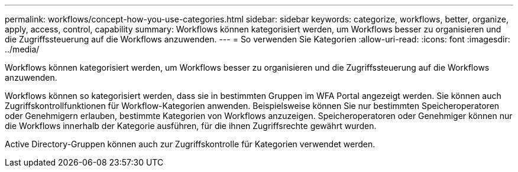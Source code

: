 ---
permalink: workflows/concept-how-you-use-categories.html 
sidebar: sidebar 
keywords: categorize, workflows, better, organize, apply, access, control, capability 
summary: Workflows können kategorisiert werden, um Workflows besser zu organisieren und die Zugriffssteuerung auf die Workflows anzuwenden. 
---
= So verwenden Sie Kategorien
:allow-uri-read: 
:icons: font
:imagesdir: ../media/


[role="lead"]
Workflows können kategorisiert werden, um Workflows besser zu organisieren und die Zugriffssteuerung auf die Workflows anzuwenden.

Workflows können so kategorisiert werden, dass sie in bestimmten Gruppen im WFA Portal angezeigt werden. Sie können auch Zugriffskontrollfunktionen für Workflow-Kategorien anwenden. Beispielsweise können Sie nur bestimmten Speicheroperatoren oder Genehmigern erlauben, bestimmte Kategorien von Workflows anzuzeigen. Speicheroperatoren oder Genehmiger können nur die Workflows innerhalb der Kategorie ausführen, für die ihnen Zugriffsrechte gewährt wurden.

Active Directory-Gruppen können auch zur Zugriffskontrolle für Kategorien verwendet werden.
